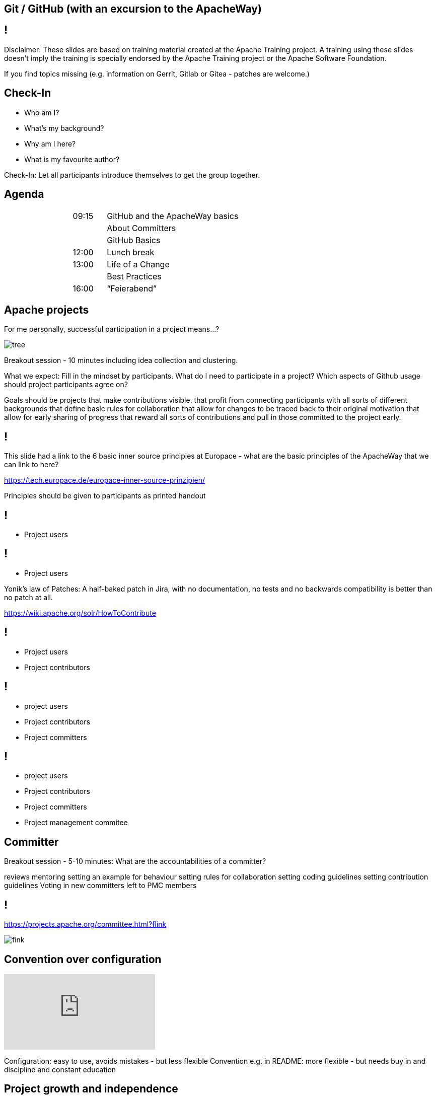 ////

  Licensed to the Apache Software Foundation (ASF) under one or more
  contributor license agreements.  See the NOTICE file distributed with
  this work for additional information regarding copyright ownership.
  The ASF licenses this file to You under the Apache License, Version 2.0
  (the "License"); you may not use this file except in compliance with
  the License.  You may obtain a copy of the License at

      http://www.apache.org/licenses/LICENSE-2.0

  Unless required by applicable law or agreed to in writing, software
  distributed under the License is distributed on an "AS IS" BASIS,
  WITHOUT WARRANTIES OR CONDITIONS OF ANY KIND, either express or implied.
  See the License for the specific language governing permissions and
  limitations under the License.

////

[.octocat]
== Git / GitHub (with an excursion to the ApacheWay)
:description: Workshop on Git/Github and the Apache Way
:keywords: Apache Way, Git, GitHub
:authors: Enrico, Benjamin, Isabel, Tobias

== !
Disclaimer: These slides are based on training material created at the Apache Training project. A training using these slides doesn’t imply the training is specially endorsed by the Apache Training project or the Apache Software Foundation.

If you find topics missing (e.g. information on Gerrit, Gitlab or Gitea - patches are welcome.)

[.octocat]
== Check-In
* Who am I?
* What’s my background?
* Why am I here?
* What is my favourite author?

[.notes]
--
Check-In: Let all participants introduce themselves to get the group together.
--

[.octocat]
== Agenda
[.smaller]
[cols="2,1,4",grid="none",frame="none"]
|===
| | 09:15 | GitHub and the ApacheWay basics
| | | About Committers
| | | GitHub Basics
| |12:00 | Lunch break
| |13:00 | Life of a Change
| | | Best Practices
| |16:00 | “Feierabend”
|===

[.octocat]
== Apache projects
[.columns]
--
For me personally, successful participation in a project means...?

image:tree.png[]
--

[.notes]
--
Breakout session - 10 minutes including idea collection and clustering.

What we expect: Fill in the mindset by participants.
What do I need to participate in a project?
Which aspects of Github usage should project participants agree on?

Goals should be projects that
make contributions visible.
that profit from connecting participants with all sorts of different backgrounds
that define basic rules for collaboration
that allow for changes to be traced back to their original motivation
that allow for early sharing of progress
that reward all sorts of contributions and pull in those committed to the project early.
--

== !
This slide had a link to the 6 basic inner source principles at Europace - what are the basic principles of the ApacheWay that we can link to here?

https://tech.europace.de/europace-inner-source-prinzipien/


[.notes]
--
Principles should be given to participants as printed handout
--

== !
[.funnel]
* Project users

== !
[.funnel]
* Project users

Yonik’s law of Patches: A half-baked patch in Jira, with no
documentation, no tests and no backwards compatibility is
better than no patch at all.

https://wiki.apache.org/solr/HowToContribute

== !
[.funnel]
* Project users
* Project contributors

== !
[.funnel]
* project users
* Project contributors
* Project committers

== !
[.funnel]
* project users
* Project contributors
* Project committers
* Project management commitee

== Committer
[.postits]

[.notes]
--
Breakout session - 5-10 minutes: What are the accountabilities of a committer?

reviews
mentoring
setting an example for behaviour
setting rules for collaboration
setting coding guidelines
setting contribution guidelines
Voting in new committers left to PMC members
--

== !
https://projects.apache.org/committee.html?flink

image:fink.jpg[]

== Convention over configuration
video::MO_AVjSPuBw[youtube]

[.notes]
--
Configuration: easy to use, avoids mistakes   -  but less flexible
Convention e.g. in README: more flexible - but needs buy in and discipline and constant education
--

== Project growth and independence

[.notes]
--
Goal with inviting further contributors: Grow the project, increase its independence from individual humans and institutions.
--

== !
[.columns]
--
* Documentation patches
* Code patches
* Social media outreach
* Press coverage
* Meetup organisation

//

* User support
* Packaging
* Mentoring
* Conference organisation
--

[.notes]
--
So - which types of contributions come with the risk of people turning you into a committer?

First step to making contributions easier? Have a README that makes getting started with using, developing, extending and contributing to your project easier.
--

== !
[.note]
Imagine you are new to a project
which kind of information do you expect
to find in a README in order to be able to start contributing to the project?

[.notes]
--
10 min breakout session with clustering of ideas
--

== !
[.smaller]
--
README.md::
What is the mission of the project?::
Getting Started::
* How To use
Getting Involved::
* List all communication channels
* Indicate preferable channels
Who are we?::
How can you become one of us?::
* What are our expectations of committers?
Contributing::
* checkout
* build
* test
--

[.octocat]
== Git / GitHub Basics
Authentication and authorization

== !
image:commits.jpg[]

[.notes]
--
How does Github link commits made locally to your Github account?
https://github.com/settings/emails
--

== !
[source]
--
$ git config --global user.name "Mona Lisa"
$ git config --global user.email "mona.lisa@europace.de"
$ git config --global core.editor vim
$ git config --global core.autocrlf true # for Windows
$ git config --global commit.template "path"
$ git config --global help.autocorrect
$ git config --list
--

[.notes]
--
Setup your username, mail, which editor to use for drafting commit messages
https://help.github.com/en/articles/dealing-with-line-endings
--

== !
image:sshkeys.jpg[]

== !
image:twofactor.jpg[]

[.notes]
--
Connect Github to your perferred IDE, in this case to IntelliJ
--

== !
image:accesstoken.jpg[]

[.notes]
--
Usage of Tokens limits access to certain actions
--

[.octocat]
== Life of a Change
Turning a wish to change something to a pull request

[.octocat]
== Life of a Change
image:githubflow.jpg[]
[source]
--
$ git checkout -b ABC-123-my-branch
--

[.note]
--
https://guides.github.com/introduction/flow/
--

[.octocat]
== !
[.notes]
--
https://guides.github.com/activities/forking/
--

[.octocat]
== Collaborating: More than one remote
How do I contribute changes?

[.notes]
--
I want to enable others to contribute changes without giving everyone write permissions
I want to experiment with the source code but avoid cluttering the central repository with all of my experimental branches - but I still want to back up those branches somewhere non-local
--

== !
image:step1.jpg[]

[.notes]
--
So you start with an apache/$project-name repository on GitHub that you want to contribute to. This will henceforth be called upstream
--

== !
image:step2.jpg[]

[.notes]
--
You create a fork of that project in your user account.
--

== !
image:step3.jpg[]

[.notes]
--
You clone that project locally.
--

== !
image:step4.jpg[]

[.notes]
--
You clone that project locally.
--

== !
image:step5.jpg[]

[.notes]
--
You checkout a branch to make your changes on.
--

== !
image:step6.jpg[]

[.notes]
--
You push that branch to your forked version on GitHub
--

== !
image:step7.jpg[]

[.notes]
--
You open a pull request to the apache/$projectname upstream repository
--

== !
image:step8.jpg[]

[.notes]
--
In order to stay up to date with upstream from time to time you will need to pull changes from upstream into your local copy.
--

== !
image:step9.jpg[]

[.notes]
--
If you want to keep your forked version up to date, occasionally you will push upstream changes into your fork.
--

[.octocat]
== Making changes

[.notes]
--
Let’s dig a bit deeper into how changes are stored in git
--

== !
image:step1b.jpg[]

[.notes]
--
Each bubble represents one version of your code-base. Git stores the entire status, not just the diffs. To save space it does work with some clever compression and linking to unchanged files.

Option 1: Give people some modeling clay/ playdough to follow along
Option 2: Show the above using playdough
Option 3: Show the above, afterwards give people playdough to reproduce the above.
--

== !
image:step2b.jpg[]

[.notes]
--
When you create branches, essentially what you create are pointers to commits in the version history.
That is also true for master.
--

== !
image:step3b.jpg[]

[.notes]
--
HEAD is a reference to the last commit in your currently checkout version
--

== !
image:step4b.jpg[]

[.notes]
--
Creating a new branch simply creates a new pointer
--


== !
image:step5b.jpg[]

[.notes]
--
Making commit, moves HEAD along, as long as you don’t checkout another branch
--

== !
image:step6b.jpg[]

[.notes]
--
Checking out master moves the HEAD pointer to the commit referenced by the pointer called “master”
--

== !
image:step7b.jpg[]

[.notes]
--
Merging creates a commit that has two ancestors.
--

== !
image:step8b.jpg[]

[.notes]
--
So what happens if commits happened on master in the meantime?
--


== !
image:step9b.jpg[]

[.notes]
--
For merge - same thing
--

== !
image:step10b.jpg[]

[.notes]
--
Let’s turn back time and look what happens...
--


== !
image:step11b.jpg[]

[.notes]
--
if instead of merge we use rebase: history becomes linear.
--

[.octocat]
== ^ vs. ~

== !
image:step1c.jpg[]

[.notes]
--
HEAD~ references the parent commit of HEAD
--

== !
image:step2c.jpg[]

[.notes]
--
HEAD~1 references the 1st parent
--


== !
image:step3c.jpg[]

[.notes]
--
HEAD~2 references the second parent
--

== !
image:step4c.jpg[]

[.notes]
--
HEAD^ and HEAD^1 refers to the first parent
--

== !
image:step5c.jpg[]

[.notes]
--
HEAD^2 means second parent in terms of commit that is part of the merge.
--

== !
image:stashcommitpush.jpg[]

[.octocat]
== And back again?


== !
image:revertreset.jpg[]

== !
image:reset.jpg[]

[.octocat]
== !
[source]
--
git reflog show --all
$ git reflog ABC-123-my-branch
$ git reflog stash
--

Revert a rebase:

[source]
--
$ git reflog
$ git reset --hard HEAD@{N}
--

N - commit before the rebase

[.notes]
--
https://de.atlassian.com/git/tutorials/rewriting-history/git-reflog
--


== !
[.columns]
--
What makes a good changeset?

What can I use to adjust changesets?
--

[.notes]
--
https://git-scm.com/book/de/v1/Git-Tools-%C3%84nderungshistorie-ver%C3%A4ndern
Breakout session with clustering afterwards
--

[.octocat]
== Excercise 1
Create a sandbox Github repository in your user account to play with. Clone that repository, create a new branch, make a change in the README.md, commit the change, create another change. Then push all of that to Github, revert your changes and push again.
Depending on which method you chose to revert - what does git tell you and why?

[.octocat]
== Pull-Requests and Reviews


== Release early - release often
Yonik’s law of Patches: A half-baked patch in Jira, with no
documentation, no tests and no backwards compatibility is
better than no patch at all.
https://wiki.apache.org/solr/HowToContribute

[.notes]
--
Instead of spending hours, days or even weeks on polishing your changes - release them early and often to avoid running in the wrong direction.
--

[.octocat]
== !
[.columns]
--
When is a pull request review helpful for me?

What does a pull request review look like to be helpful?
--

[.notes]
--
10min breakout session with collection afterwards.
--

[.octocat]
== !
image:pullrequest.jpg[]

[.octocat]
== !
image:reviewchanges.jpg[]

[.notes]
--
Explain suggestions in reviews
--

[.octocat]
== !
[.columns]
--
Or push changes to the pull request branch if you have access

image:sugestions.jpg[]
--

[.notes]
--
What the suggestion looks like for the pull request author
--

[.octocat]
== What if there are too many changes for a Pull-Request?
[.columns]
--
Pull-Requests can not only be made against master, but also against other branches.

* Split changes to many commits - easier review.
* Split changes into multiple pull requests.
* Link to related pull requests in a common issue.
--


[.octocat]
== !
image:reviewchanges.jpg[]


[.notes]
--
Options to deal with pull requests - ask what each of the options causes in the pull request submitter
Remind people of the social vs. technical rules talk.
--

[.octocat]
== Exercise 2
Work in pairs. Choose one of your sandbox repositories to work in. Create a new branch in the repository, make a change to the README, commit that and push it - then create a draft pull request. Try out the different things you can do with the pull request (suggestions, make it colourful with all sorts of comments, make direct changes in the pull request…)

[.octocat]
== Merge or Rebase?

[.octocat]
== !
image:merge1.jpg[]

[.octocat]
== !
image:merge2.jpg[]

[.octocat]
== !
image:merge3.jpg[]

[.octocat]
== !
image:merge4.jpg[]

[.octocat]
== !
image:rebase.jpg[]

[.octocat]
== Exercise 3
Work in the same pairs as before. For this exercise you need to have diverging commits in your branches. Merge them in an interactive rebase (rename, switch and squash commit). Convert your draft pull request to a normal one and merge it into master.

[.octocat]
== Tips and tricks
Search 

[source]
--
$ git grep
$ git log -S … Where was the line with that term changed?
$ git log -L … Where was the function with that name changed?
--


[.octocat]
== Tips and tricks
When did it break?

[source]
--
$ git praise
$ git bisect … use binary search to find a commit that broke some functionality
--

== Tooling

== Review Tooling
above and beyond the Github UI

== !
TODO needs screenshots

== History tooling
above and beyond gitlog

== Project configuration
Simplify recurring tasks

== !
[.columns]
--
Which information do you expect in an Issue?

Which information do you expect in a pull request
--

[.notes]
--
Breakout sessions our via Token
--

== !
image:issuetemplate.jpg[]

== !
Do we have Templates that new Apache projects can base their’s on?

== !
TOSO Screenshot needed

== !
Do we have PR templates that new Apache projects can base theirs on?

== !
[.columns]
--
In your project find and share an example for a particularly unhelpful and an outstandingly helpful issue.

In your project find and share an example for a particularly unhelpful and an outstandingly helpful pull request.
--

[.notes]
--
breakout session
--

== Branch Protect...wtf?
Build protection into your branches.

== !
image:branchprotect.jog[]

== !
[.columns]
--
image:branches.jpg[]

Reminder of convention over configuration.
Avoiding the “I accidentially broke it”
--

== Example: Status checks with CI
image:ci.jpg[]

== Even more tips
* Link directly to PR, Issues and commit hashes
* Same for code blocks
* Magic keywords: close/ resolve
* ‘?’ in the Github UI shows a help with shortcuts (also works for jira)
* Link discussions in mailing lists, slack, issues and pull requests together - summarise what is relevant that was discussed synchronously.

== 
[.notes]
--
https://help.github.com/en/articles/closing-issues-using-keywords
https://help.github.com/en/articles/getting-permanent-links-to-files
https://help.github.com/en/articles/creating-a-permanent-link-to-a-code-snippet
automate recurring tasks through the github api
--

== Tips & Best Practices (2)
* Use the Github API to automate things
** Webhooks, triggering CI Builds
** Settings configuration like branch protection
** See also https://probot.github.io/ for a collection of bots

== Where to continue the discussion?
Questions/ experience sharing: DO WE HAVE A SLACK CHANNEL/ MAILING LIST FOR THAT?

Documentation for Git at Apache: INSERT LINK HERE

== Diving deeper

= Git Anatomie: 
What’s stored in Git?

== !
TOD Graphics need to be re-done
